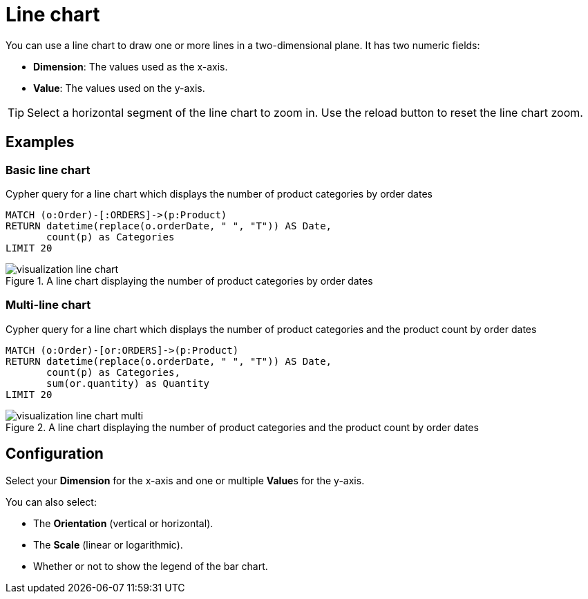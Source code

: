 = Line chart
:description: The Neo4j dashboard line chart visualization.

You can use a line chart to draw one or more lines in a two-dimensional plane.
It has two numeric fields:

* **Dimension**: The values used as the x-axis.
* **Value**: The values used on the y-axis.

// Needs confirmation:
// The line chart supports plotting both simple numbers and time values on the x-axis.
// If you select a Neo4j datetime property on the x-axis, the chart is automatically drawn as a time series.

[TIP]
====
Select a horizontal segment of the line chart to zoom in.
Use the reload button to reset the line chart zoom.
====

== Examples


=== Basic line chart

.Cypher query for a line chart which displays the number of product categories by order dates
[source,cypher]
----
MATCH (o:Order)-[:ORDERS]->(p:Product)
RETURN datetime(replace(o.orderDate, " ", "T")) AS Date,
       count(p) as Categories
LIMIT 20
----

.A line chart displaying the number of product categories by order dates
image::dashboards/visualizations/visualization-line-chart.png[]


=== Multi-line chart

.Cypher query for a line chart which displays the number of product categories and the product count by order dates
[source,cypher]
----
MATCH (o:Order)-[or:ORDERS]->(p:Product)
RETURN datetime(replace(o.orderDate, " ", "T")) AS Date,
       count(p) as Categories,
       sum(or.quantity) as Quantity
LIMIT 20
----

.A line chart displaying the number of product categories and the product count by order dates
image::dashboards/visualizations/visualization-line-chart-multi.png[]

== Configuration

Select your **Dimension** for the x-axis and one or multiple **Value**s for the y-axis.

You can also select:

* The **Orientation** (vertical or horizontal).
* The **Scale** (linear or logarithmic).
* Whether or not to show the legend of the bar chart.